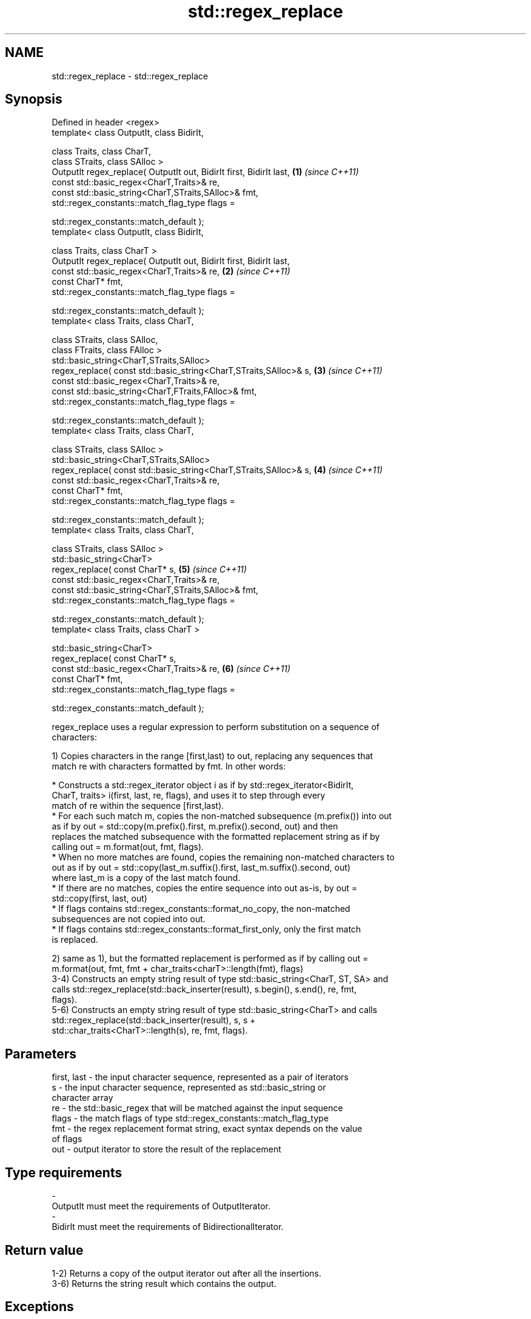 .TH std::regex_replace 3 "Nov 16 2016" "2.1 | http://cppreference.com" "C++ Standard Libary"
.SH NAME
std::regex_replace \- std::regex_replace

.SH Synopsis
   Defined in header <regex>
   template< class OutputIt, class BidirIt,

   class Traits, class CharT,
   class STraits, class SAlloc >
   OutputIt regex_replace( OutputIt out, BidirIt first, BidirIt last, \fB(1)\fP \fI(since C++11)\fP
   const std::basic_regex<CharT,Traits>& re,
   const std::basic_string<CharT,STraits,SAlloc>& fmt,
   std::regex_constants::match_flag_type flags =

   std::regex_constants::match_default );
   template< class OutputIt, class BidirIt,

   class Traits, class CharT >
   OutputIt regex_replace( OutputIt out, BidirIt first, BidirIt last,
   const std::basic_regex<CharT,Traits>& re,                          \fB(2)\fP \fI(since C++11)\fP
   const CharT* fmt,
   std::regex_constants::match_flag_type flags =

   std::regex_constants::match_default );
   template< class Traits, class CharT,

   class STraits, class SAlloc,
   class FTraits, class FAlloc >
   std::basic_string<CharT,STraits,SAlloc>
   regex_replace( const std::basic_string<CharT,STraits,SAlloc>& s,   \fB(3)\fP \fI(since C++11)\fP
   const std::basic_regex<CharT,Traits>& re,
   const std::basic_string<CharT,FTraits,FAlloc>& fmt,
   std::regex_constants::match_flag_type flags =

   std::regex_constants::match_default );
   template< class Traits, class CharT,

   class STraits, class SAlloc >
   std::basic_string<CharT,STraits,SAlloc>
   regex_replace( const std::basic_string<CharT,STraits,SAlloc>& s,   \fB(4)\fP \fI(since C++11)\fP
   const std::basic_regex<CharT,Traits>& re,
   const CharT* fmt,
   std::regex_constants::match_flag_type flags =

   std::regex_constants::match_default );
   template< class Traits, class CharT,

   class STraits, class SAlloc >
   std::basic_string<CharT>
   regex_replace( const CharT* s,                                     \fB(5)\fP \fI(since C++11)\fP
   const std::basic_regex<CharT,Traits>& re,
   const std::basic_string<CharT,STraits,SAlloc>& fmt,
   std::regex_constants::match_flag_type flags =

   std::regex_constants::match_default );
   template< class Traits, class CharT >

   std::basic_string<CharT>
   regex_replace( const CharT* s,
   const std::basic_regex<CharT,Traits>& re,                          \fB(6)\fP \fI(since C++11)\fP
   const CharT* fmt,
   std::regex_constants::match_flag_type flags =

   std::regex_constants::match_default );

   regex_replace uses a regular expression to perform substitution on a sequence of
   characters:

   1) Copies characters in the range [first,last) to out, replacing any sequences that
   match re with characters formatted by fmt. In other words:

     * Constructs a std::regex_iterator object i as if by std::regex_iterator<BidirIt,
       CharT, traits> i(first, last, re, flags), and uses it to step through every
       match of re within the sequence [first,last).
     * For each such match m, copies the non-matched subsequence (m.prefix()) into out
       as if by out = std::copy(m.prefix().first, m.prefix().second, out) and then
       replaces the matched subsequence with the formatted replacement string as if by
       calling out = m.format(out, fmt, flags).
     * When no more matches are found, copies the remaining non-matched characters to
       out as if by out = std::copy(last_m.suffix().first, last_m.suffix().second, out)
       where last_m is a copy of the last match found.
     * If there are no matches, copies the entire sequence into out as-is, by out =
       std::copy(first, last, out)
     * If flags contains std::regex_constants::format_no_copy, the non-matched
       subsequences are not copied into out.
     * If flags contains std::regex_constants::format_first_only, only the first match
       is replaced.

   2) same as 1), but the formatted replacement is performed as if by calling out =
   m.format(out, fmt, fmt + char_traits<charT>::length(fmt), flags)
   3-4) Constructs an empty string result of type std::basic_string<CharT, ST, SA> and
   calls std::regex_replace(std::back_inserter(result), s.begin(), s.end(), re, fmt,
   flags).
   5-6) Constructs an empty string result of type std::basic_string<CharT> and calls
   std::regex_replace(std::back_inserter(result), s, s +
   std::char_traits<CharT>::length(s), re, fmt, flags).

.SH Parameters

   first, last - the input character sequence, represented as a pair of iterators
   s           - the input character sequence, represented as std::basic_string or
                 character array
   re          - the std::basic_regex that will be matched against the input sequence
   flags       - the match flags of type std::regex_constants::match_flag_type
   fmt         - the regex replacement format string, exact syntax depends on the value
                 of flags
   out         - output iterator to store the result of the replacement
.SH Type requirements
   -
   OutputIt must meet the requirements of OutputIterator.
   -
   BidirIt must meet the requirements of BidirectionalIterator.

.SH Return value

   1-2) Returns a copy of the output iterator out after all the insertions.
   3-6) Returns the string result which contains the output.

.SH Exceptions

   May throw std::regex_error to indicate an error condition.

.SH Example

   
// Run this code

 #include <iostream>
 #include <iterator>
 #include <regex>
 #include <string>

 int main()
 {
    std::string text = "Quick brown fox";
    std::regex vowel_re("a|e|i|o|u");

    // write the results to an output iterator
    std::regex_replace(std::ostreambuf_iterator<char>(std::cout),
                       text.begin(), text.end(), vowel_re, "*");

    // construct a string holding the results
    std::cout << '\\n' << std::regex_replace(text, vowel_re, "[$&]") << '\\n';
 }

.SH Output:

 Q**ck br*wn f*x
 Q[u][i]ck br[o]wn f[o]x

.SH See also

   regex_search    attempts to match a regular expression to any part of a character
   \fI(C++11)\fP         sequence
                   \fI(function template)\fP
   match_flag_type options specific to matching
   \fI(C++11)\fP         \fI(typedef)\fP
